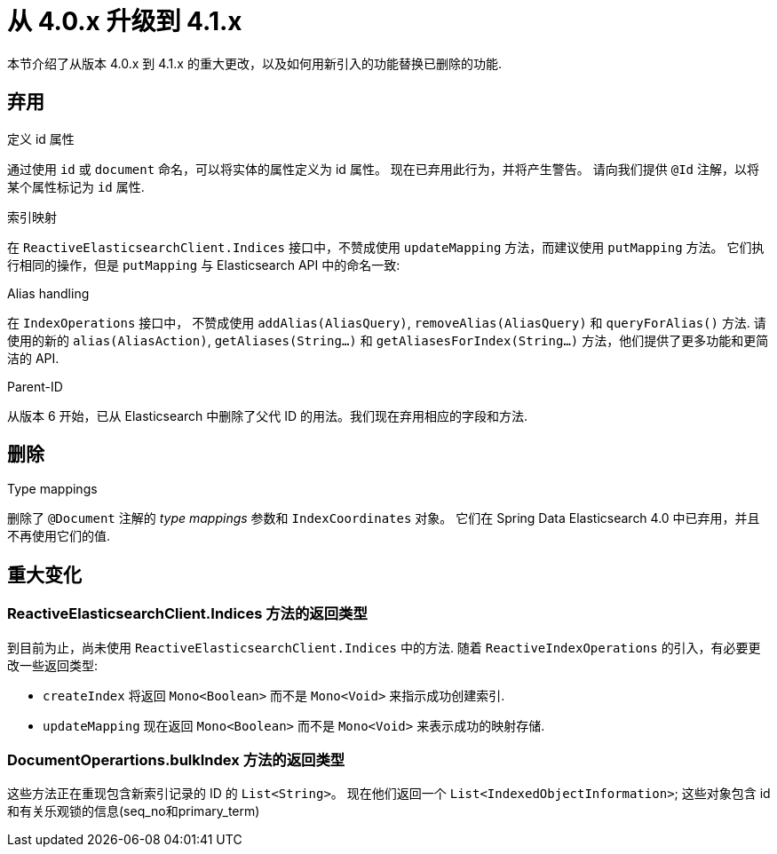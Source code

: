 [[elasticsearch-migration-guide-4.0-4.1]]
= 从 4.0.x 升级到 4.1.x

本节介绍了从版本 4.0.x 到 4.1.x 的重大更改，以及如何用新引入的功能替换已删除的功能.

[[elasticsearch-migration-guide-4.0-4.1.deprecations]]
== 弃用

.定义 id 属性
通过使用 `id` 或  `document` 命名，可以将实体的属性定义为 id 属性。
现在已弃用此行为，并将产生警告。
请向我们提供 `@Id` 注解，以将某个属性标记为 `id` 属性.

.索引映射
在 `ReactiveElasticsearchClient.Indices`  接口中，不赞成使用  `updateMapping`  方法，而建议使用 `putMapping` 方法。
它们执行相同的操作，但是 `putMapping` 与 Elasticsearch API 中的命名一致:

.Alias handling
在 `IndexOperations` 接口中， 不赞成使用 `addAlias(AliasQuery)`, `removeAlias(AliasQuery)` 和 `queryForAlias()` 方法.
请使用的新的 `alias(AliasAction)`, `getAliases(String...)` 和 `getAliasesForIndex(String...)` 方法，他们提供了更多功能和更简洁的 API.

.Parent-ID
从版本 6 开始，已从 Elasticsearch 中删除了父代 ID 的用法。我们现在弃用相应的字段和方法.

[[elasticsearch-migration-guide-4.0-4.1.removal]]
== 删除

.Type mappings
删除了 `@Document` 注解的 _type mappings_ 参数和 `IndexCoordinates` 对象。
它们在 Spring Data Elasticsearch 4.0 中已弃用，并且不再使用它们的值.

[[elasticsearch-migration-guide-4.0-4.1.breaking-changes]]
== 重大变化

=== ReactiveElasticsearchClient.Indices 方法的返回类型

到目前为止，尚未使用 `ReactiveElasticsearchClient.Indices` 中的方法.
随着 `ReactiveIndexOperations` 的引入，有必要更改一些返回类型:

* `createIndex`  将返回 `Mono<Boolean>` 而不是 `Mono<Void>` 来指示成功创建索引.
* `updateMapping`  现在返回 `Mono<Boolean>` 而不是 `Mono<Void>` 来表示成功的映射存储.

=== DocumentOperartions.bulkIndex 方法的返回类型

这些方法正在重现包含新索引记录的 ID 的 `List<String>`。
现在他们返回一个 `List<IndexedObjectInformation>`; 这些对象包含 id 和有关乐观锁的信息(seq_no和primary_term)
